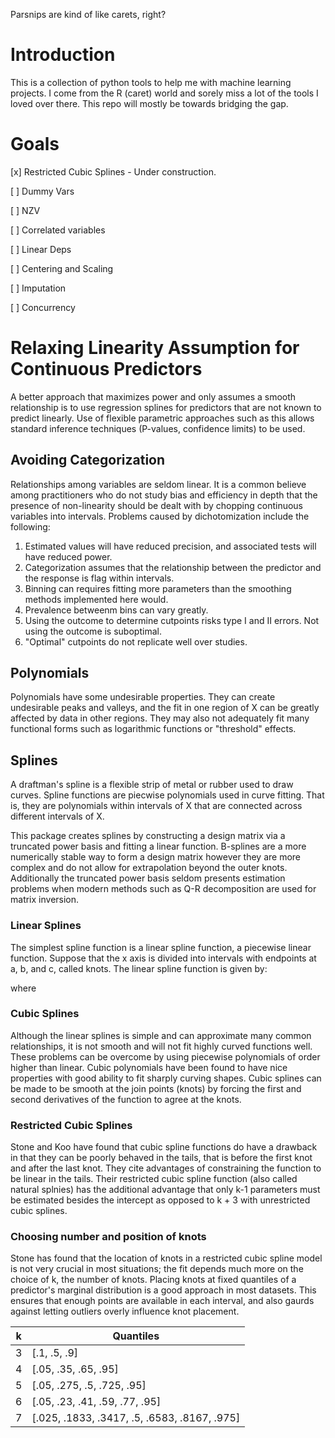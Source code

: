 

Parsnips are kind of like carets, right?

* Introduction

This is a collection of python tools to help me with machine learning projects. I come from the R (caret) world and sorely miss a lot of the tools I loved over there. This repo will mostly be towards bridging the gap.

* Goals
 [x] Restricted Cubic Splines - Under construction.

 [ ] Dummy Vars

 [ ] NZV

 [ ] Correlated variables

 [ ] Linear Deps

 [ ] Centering and Scaling

 [ ] Imputation

 [ ] Concurrency

* Relaxing Linearity Assumption for Continuous Predictors
A better approach that maximizes power and only assumes a smooth relationship is to use regression splines for predictors that are not known to predict linearly. Use of flexible parametric approaches such as this allows standard inference techniques (P-values, confidence limits) to be used.

** Avoiding Categorization
Relationships among variables are seldom linear. It is a common believe among practitioners who do not study bias and efficiency in depth that the presence of non-linearity should be dealt with by chopping continuous variables into intervals. Problems caused by dichotomization include the following:
 1. Estimated values will have reduced precision, and associated tests will have reduced power.
 2. Categorization assumes that the relationship between the predictor and the response is flag within intervals.
 3. Binning can requires fitting more parameters than the smoothing methods implemented here would.
 4. Prevalence betweenm bins can vary greatly.
 5. Using the outcome to determine cutpoints risks type I and II errors. Not using the outcome is suboptimal.
 6. "Optimal" cutpoints do not replicate well over studies.

** Polynomials
Polynomials have some undesirable properties. They can create undesirable peaks and valleys, and the fit in one region of X can be greatly affected by data in other regions. They may also not adequately fit many functional forms such as logarithmic functions or "threshold" effects.

** Splines
A draftman's spline is a flexible strip of metal or rubber used to draw curves. Spline functions are piecwise polynomials used in curve fitting. That is, they are polynomials within intervals of X that are connected across different intervals of X. 

This package creates splines by constructing a design matrix via a truncated power basis and fitting a linear function. B-splines are a more numerically stable way to form a design matrix however they are more complex and do not allow for extrapolation beyond the outer knots. Additionally the truncated power basis seldom presents estimation problems when modern methods such as Q-R decomposition are used for matrix inversion.

*** Linear Splines
The simplest spline function is a linear spline function, a piecewise linear function. Suppose that the x axis is divided into intervals with endpoints at a, b, and c, called knots. The linear spline function is given by:

\begin{equation}
f(X) = \beta_0 + \beta_1(X) + \beta_2(X - a)_+ + \beta_3(X - b)_+ + \beta_4(X - c)_+
\end{equation}

where

\begin{equation}
(u)_+ = u if u>0 else 0
\end{equation}

*** Cubic Splines
Although the linear splines is simple and can approximate many common relationships, it is not smooth and will not fit highly curved functions well. These problems can be overcome by using piecewise polynomials of order higher than linear. Cubic polynomials have been found to have nice properties with good ability to fit sharply curving shapes. Cubic splines can be made to be smooth at the join points (knots) by forcing the first and second derivatives of the function to agree at the knots. 

*** Restricted Cubic Splines
Stone and Koo have found that cubic spline functions do have a drawback in that they can be poorly behaved in the tails, that is before the first knot and after the last knot. They cite advantages of constraining the function to be linear in the tails. Their restricted cubic spline function (also called natural splnies) has the additional advantage that only k-1 parameters must be estimated besides the intercept as opposed to k + 3 with unrestricted cubic splines.

*** Choosing number and position of knots
Stone has found that the location of knots in a restricted cubic spline model is not very crucial in most  situations; the fit depends much more on the choice of k, the number of knots. Placing knots at fixed quantiles of a predictor's marginal distribution is a good approach in most datasets. This ensures that enough points are available in each interval, and also gaurds against letting outliers overly influence knot placement. 

|---+----------------------------------------------|
| k | Quantiles                                    |
|---+----------------------------------------------|
| 3 | [.1, .5, .9]                                 |
| 4 | [.05, .35, .65, .95]                         |
| 5 | [.05, .275, .5, .725, .95]                   |
| 6 | [.05, .23, .41, .59, .77, .95]               |
| 7 | [.025, .1833, .3417, .5, .6583, .8167, .975] |
|---+----------------------------------------------|



